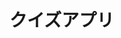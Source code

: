 #+OPTIONS: toc:nil num:nil author:nil creator:nil \n:nil |:t
#+OPTIONS: @:t ::t ^:t -:t f:t *:t <:t

* クイズアプリ
